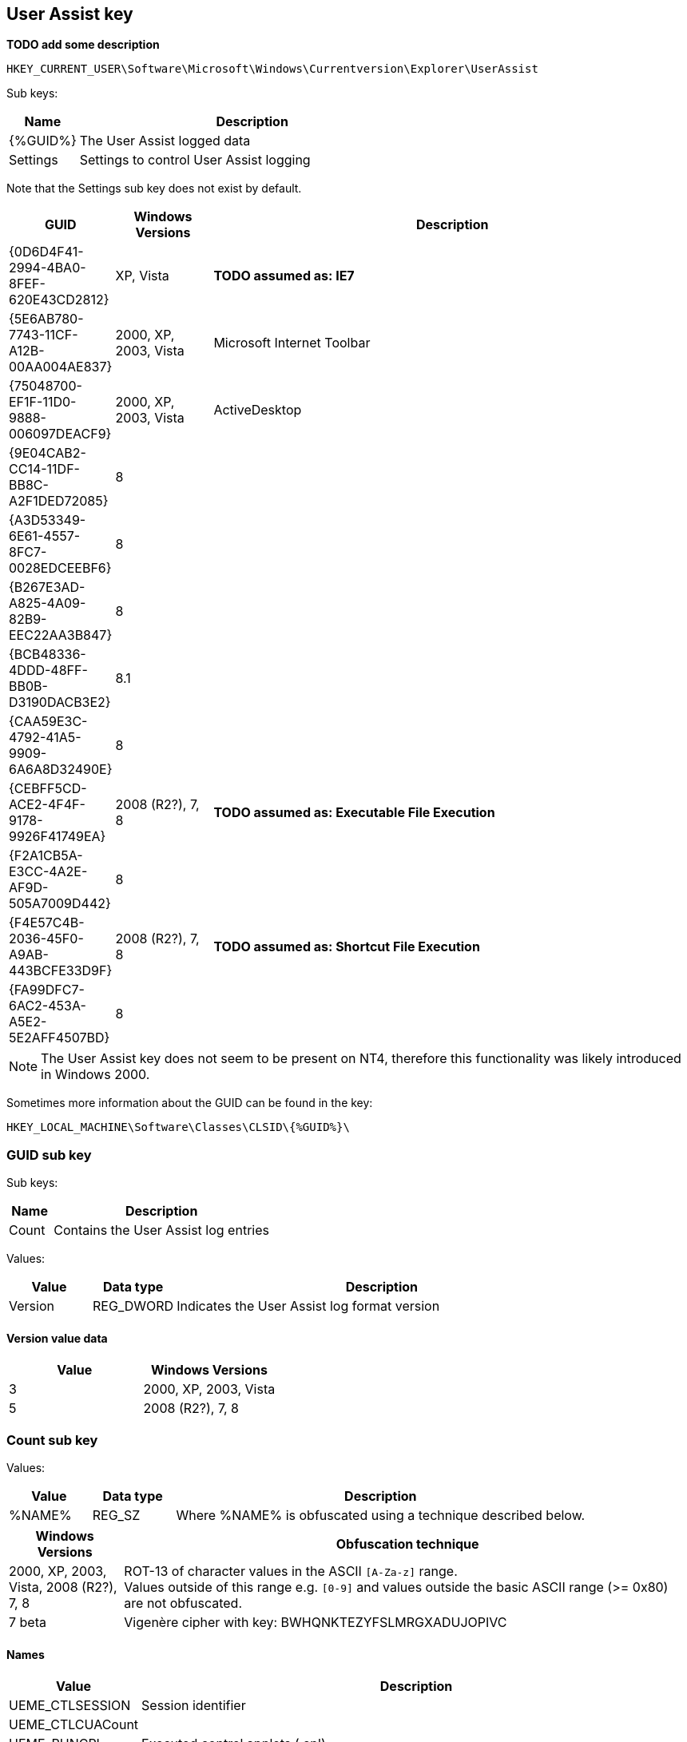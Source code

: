 == User Assist key
*TODO add some description*

....
HKEY_CURRENT_USER\Software\Microsoft\Windows\Currentversion\Explorer\UserAssist
....

Sub keys:
[cols="1,5",options="header"]
|===
| Name | Description
| {%GUID%} | The User Assist logged data
| Settings | Settings to control User Assist logging
|===

Note that the Settings sub key does not exist by default.

[cols="1,1,5",options="header"]
|===
| GUID | Windows Versions | Description
| {0D6D4F41-2994-4BA0-8FEF-620E43CD2812} | XP, Vista | *TODO assumed as: IE7*
| {5E6AB780-7743-11CF-A12B-00AA004AE837} | 2000, XP, 2003, Vista | Microsoft Internet Toolbar
| {75048700-EF1F-11D0-9888-006097DEACF9} | 2000, XP, 2003, Vista | ActiveDesktop
| {9E04CAB2-CC14-11DF-BB8C-A2F1DED72085} | 8 |
| {A3D53349-6E61-4557-8FC7-0028EDCEEBF6} | 8 |
| {B267E3AD-A825-4A09-82B9-EEC22AA3B847} | 8 |
| {BCB48336-4DDD-48FF-BB0B-D3190DACB3E2} | 8.1 |
| {CAA59E3C-4792-41A5-9909-6A6A8D32490E} | 8 |
| {CEBFF5CD-ACE2-4F4F-9178-9926F41749EA} | 2008 (R2?), 7, 8 | *TODO assumed as: Executable File Execution*
| {F2A1CB5A-E3CC-4A2E-AF9D-505A7009D442} | 8 |
| {F4E57C4B-2036-45F0-A9AB-443BCFE33D9F} | 2008 (R2?), 7, 8 | *TODO assumed as: Shortcut File Execution*
| {FA99DFC7-6AC2-453A-A5E2-5E2AFF4507BD} | 8 |
|===

[NOTE]
The User Assist key does not seem to be present on NT4, therefore this 
functionality was likely introduced in Windows 2000.

Sometimes more information about the GUID can be found in the key:
....
HKEY_LOCAL_MACHINE\Software\Classes\CLSID\{%GUID%}\
....

=== GUID sub key

Sub keys:
[cols="1,5",options="header"]
|===
| Name | Description
| Count | Contains the User Assist log entries
|===

Values:
[cols="1,1,5",options="header"]
|===
| Value | Data type | Description
| Version | REG_DWORD | Indicates the User Assist log format version
|===

==== Version value data
[cols="1,1",options="header"]
|===
| Value | Windows Versions
| 3 | 2000, XP, 2003, Vista
| 5 | 2008 (R2?), 7, 8
|===

=== Count sub key

Values:
[cols="1,1,5",options="header"]
|===
| Value | Data type | Description
| %NAME% | REG_SZ | Where %NAME% is obfuscated using a technique described below.
|===

[cols="1,5",options="header"]
|===
| Windows Versions | Obfuscation technique
| 2000, XP, 2003, Vista, 2008 (R2?), 7, 8 | ROT-13 of character values in the ASCII `[A-Za-z]` range. +
Values outside of this range e.g. `[0-9]` and values outside the basic ASCII range (>= 0x80) are not obfuscated.
| 7 beta | Vigenère cipher with key: BWHQNKTEZYFSLMRGXADUJOPIVC
|===

==== Names

[cols="1,5",options="header"]
|===
| Value | Description
| UEME_CTLSESSION | Session identifier
| UEME_CTLCUACount |
| UEME_RUNCPL | Executed control applets (.cpl)
| UEME_RUNPATH | Executed programs
| UEME_RUNPIDL | Programs started via a PIDL (shell item list) e.g. using a Shortcut
| UEME_RUNWMCMD | Programs started via a Run Command
| UEME_UIHOTKEY | Programs started via a Hotkey
| UEME_UIQCUT | Programs started via a Quick Launch menu shortcut
| UEME_UISCUT | Programs started via a Desktop shortcut
| UEME_UITOOLBAR | Programs started via Windows Explorer Toolbar buttons
|===

==== Obfuscated Name value data - version 3
Version 3 is used by Windows 2000, XP, 2003 and Vista.

The value data type 1, only used by UEME_CTLSESSION, is 8 bytes of size and consists of:
[cols="1,1,1,5",options="header"]
|===
| Offset | Size | Value | Description
| 0 | 4 | | Unknown
| 4 | 4 | | Session identifier ?
|===

The value data type 2 is 16 bytes of size and consists of:
[cols="1,1,1,5",options="header"]
|===
| Offset | Size | Value | Description
| 0 | 4 | | Session identifier
| 4 | 4 | | Number of executions
| 8 | 8 | | Last execution time +
Contains a FILETIME
|===

==== Obfuscated Name value data - version 5
Version 5 is used by Windows 2008 (R2?), 7, 8.

The value data type 1, only used by UEME_CTLSESSION, is variable of size and consists of:
[cols="1,1,1,5",options="header"]
|===
| Offset | Size | Value | Description
| 0 | 4 | | Unknown
|===

*TODO*

The value data type 2 version 5 is 72 bytes of size and consists of:
[cols="1,1,1,5",options="header"]
|===
| Offset | Size | Value | Description
| 0 | 4 | | Unknown, 0, -1 (0xffffffff) or index into UEME_CTLCUACount ?
| 4 | 4 | | Number or executions
| 8 | 4 | | Unknown, sometimes referred to as number of application focuses
| 12 | 4 | | Unknown, sometimes referred to as application focus time +
does its meaning differ per GUID?
| 16 | 4 | | Unknown +
Contains a 32-bit floating point +
Contains 0.0 or -1.0 if not set ?
| 20 | 4 | | Unknown +
Contains a 32-bit floating point +
Contains 0.0 or -1.0 if not set ?
| 24 | 4 | | Unknown +
Contains a 32-bit floating point +
Contains 0.0 or -1.0 if not set ?
| 28 | 4 | | Unknown +
Contains a 32-bit floating point +
Contains 0.0 or -1.0 if not set ?
| 32 | 4 | | Unknown +
Contains a 32-bit floating point +
Contains 0.0 or -1.0 if not set ?
| 36 | 4 | | Unknown +
Contains a 32-bit floating point +
Contains 0.0 or -1.0 if not set ?
| 40 | 4 | | Unknown +
Contains a 32-bit floating point +
Contains 0.0 or -1.0 if not set ?
| 44 | 4 | | Unknown +
Contains a 32-bit floating point +
Contains 0.0 or -1.0 if not set ?
| 48 | 4 | | Unknown +
Contains a 32-bit floating point +
Contains 0.0 or -1.0 if not set ?
| 52 | 4 | | Unknown +
Contains a 32-bit floating point +
Contains 0.0 or -1.0 if not set ?
| 56 | 4 | | Unknown, sometimes -1 (0xffffffff)
| 60 | 8 | | Last execution time +
Contains a FILETIME or 0 if not set
| 68 | 4 | 0x00000000 | Unknown, empty value ?
|===

=== Settings sub key

Values:
[cols="1,1,5",options="header"]
|===
| Value | Data type | Description
| NoLog | REG_DWORD | Turn of logging +
Set to 1 to disable logging of the user assist information
| NoEncrypt | REG_DWORD | Turn of obfuscation of %NAME% values +
Set to 1 to disable obfuscation
|===

== External Links

* http://blog.didierstevens.com/programs/userassist/[UserAssist], by Didier Stevens
* http://blog.didierstevens.com/2009/01/18/quickpost-windows-7-beta-rot13-replaced-with-vigenere-great-joke/[Windows 7 Beta: ROT13 Replaced With Vigenère? Great Joke!], by Didier Stevens, January 18, 2009
* http://www.aldeid.com/wiki/Windows-userassist-keys[Windows-userassist-keys]
* https://github.com/libyal/libfwsi/wiki/Known-Folder-Identifiers[libfwsi: Known Folder Identifiers]
